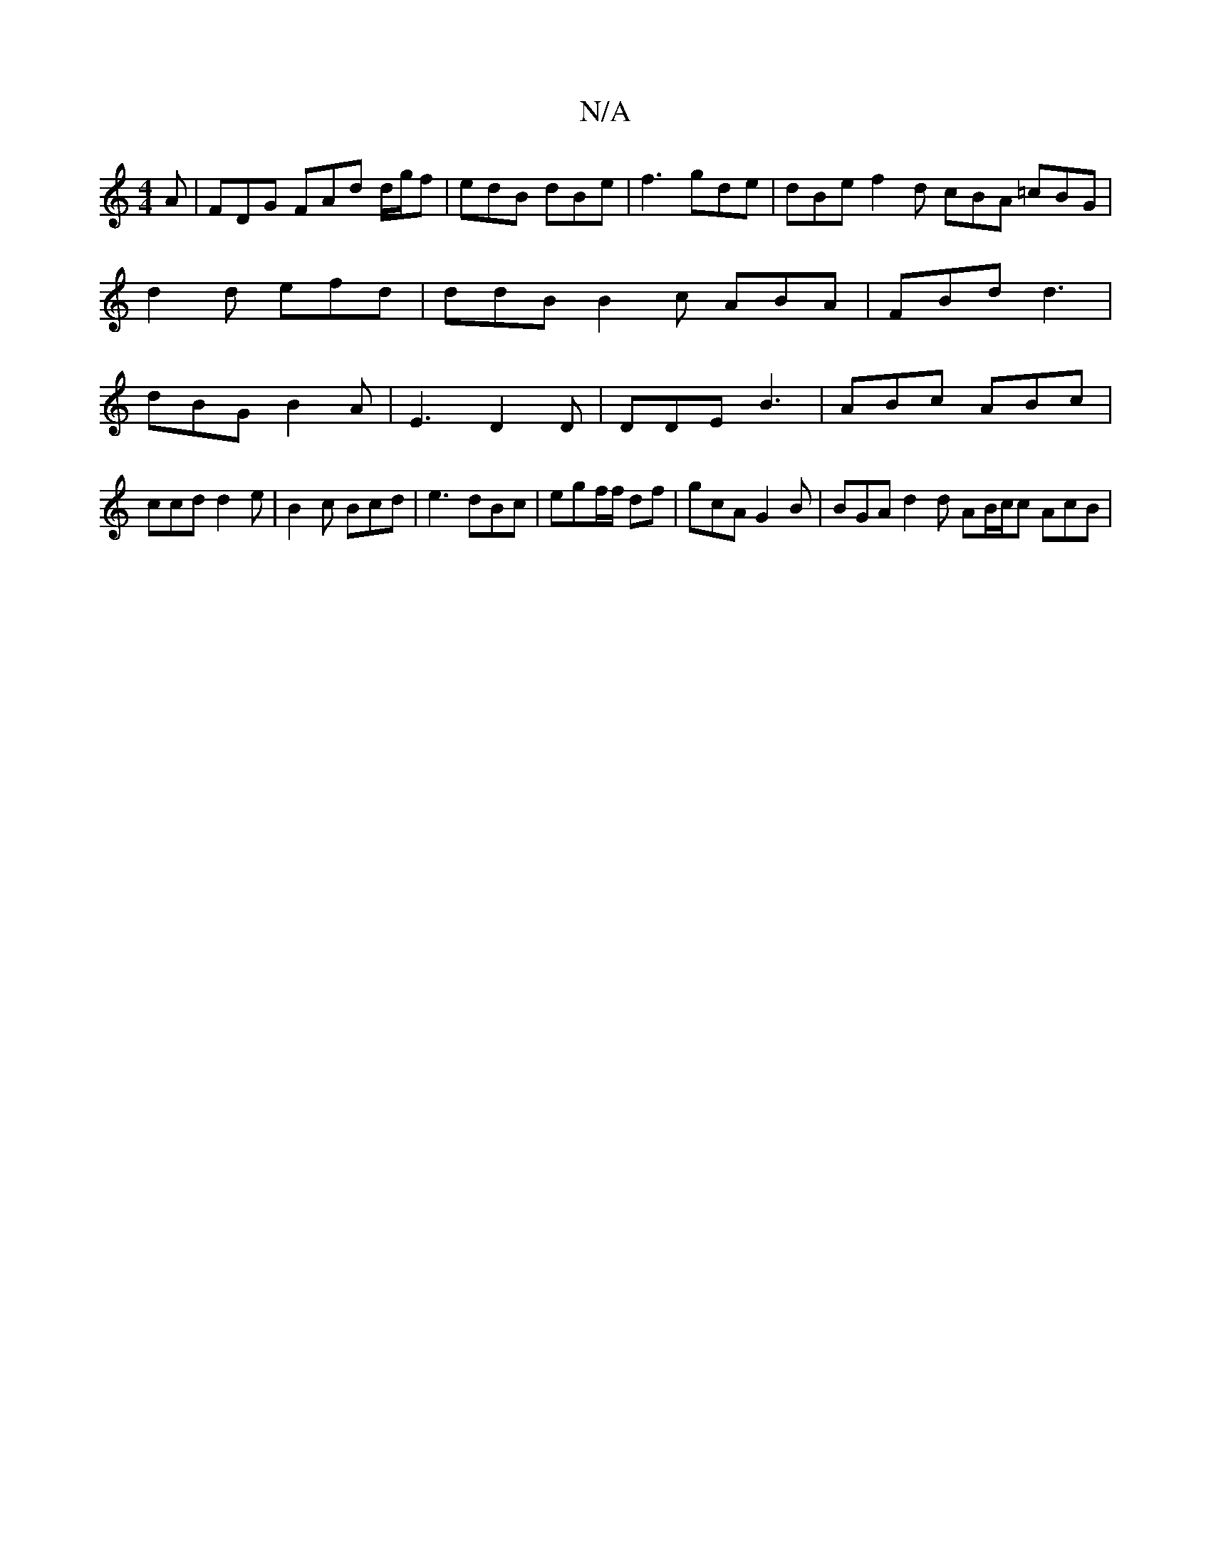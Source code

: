 X:1
T:N/A
M:4/4
R:N/A
K:Cmajor
A | FDG FAd d/g/f|edB dBe | f3 gde|dBe f2 d cBA =cBG | d2 d efd | ddB B2c ABA | FBd d3 | dBG B2A | E3 D2D | DDE B3 | ABc ABc |
ccd d2 e | B2 c Bcd | e3 dBc |egf/f/ df | gcA G2B |BGA d2 d AB/c/c AcB | 